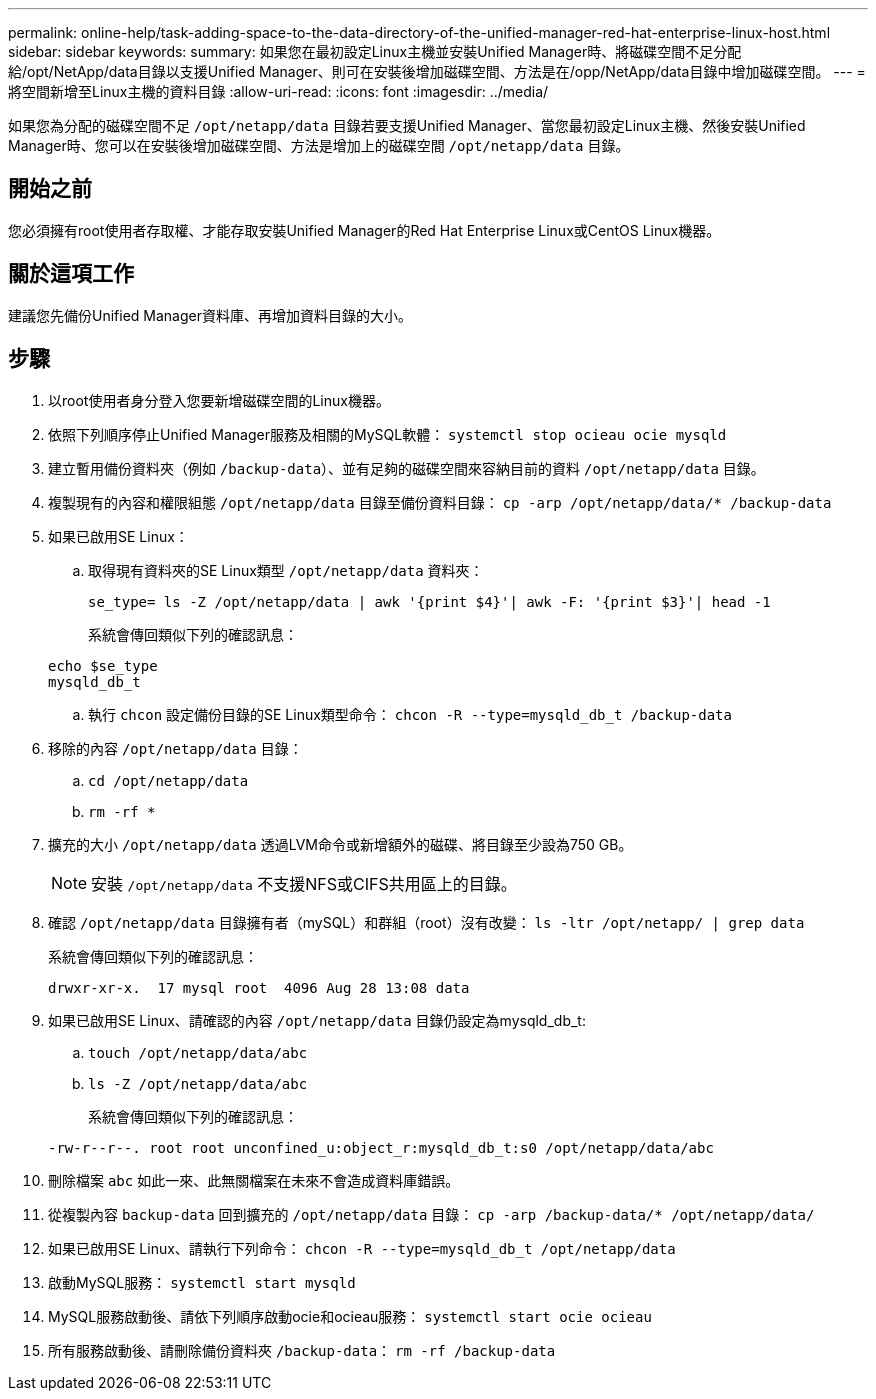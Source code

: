 ---
permalink: online-help/task-adding-space-to-the-data-directory-of-the-unified-manager-red-hat-enterprise-linux-host.html 
sidebar: sidebar 
keywords:  
summary: 如果您在最初設定Linux主機並安裝Unified Manager時、將磁碟空間不足分配給/opt/NetApp/data目錄以支援Unified Manager、則可在安裝後增加磁碟空間、方法是在/opp/NetApp/data目錄中增加磁碟空間。 
---
= 將空間新增至Linux主機的資料目錄
:allow-uri-read: 
:icons: font
:imagesdir: ../media/


[role="lead"]
如果您為分配的磁碟空間不足 `/opt/netapp/data` 目錄若要支援Unified Manager、當您最初設定Linux主機、然後安裝Unified Manager時、您可以在安裝後增加磁碟空間、方法是增加上的磁碟空間 `/opt/netapp/data` 目錄。



== 開始之前

您必須擁有root使用者存取權、才能存取安裝Unified Manager的Red Hat Enterprise Linux或CentOS Linux機器。



== 關於這項工作

建議您先備份Unified Manager資料庫、再增加資料目錄的大小。



== 步驟

. 以root使用者身分登入您要新增磁碟空間的Linux機器。
. 依照下列順序停止Unified Manager服務及相關的MySQL軟體： `systemctl stop ocieau ocie mysqld`
. 建立暫用備份資料夾（例如 `/backup-data`）、並有足夠的磁碟空間來容納目前的資料 `/opt/netapp/data` 目錄。
. 複製現有的內容和權限組態 `/opt/netapp/data` 目錄至備份資料目錄： `cp -arp /opt/netapp/data/* /backup-data`
. 如果已啟用SE Linux：
+
.. 取得現有資料夾的SE Linux類型 `/opt/netapp/data` 資料夾：
+
`se_type= ls -Z /opt/netapp/data | awk '{print $4}'| awk -F: '{print $3}'| head -1`

+
系統會傳回類似下列的確認訊息：

+
[listing]
----
echo $se_type
mysqld_db_t
----
.. 執行 `chcon` 設定備份目錄的SE Linux類型命令： `chcon -R --type=mysqld_db_t /backup-data`


. 移除的內容 `/opt/netapp/data` 目錄：
+
.. `cd /opt/netapp/data`
.. `rm -rf *`


. 擴充的大小 `/opt/netapp/data` 透過LVM命令或新增額外的磁碟、將目錄至少設為750 GB。
+
[NOTE]
====
安裝 `/opt/netapp/data` 不支援NFS或CIFS共用區上的目錄。

====
. 確認 `/opt/netapp/data` 目錄擁有者（mySQL）和群組（root）沒有改變： `ls -ltr /opt/netapp/ | grep data`
+
系統會傳回類似下列的確認訊息：

+
[listing]
----
drwxr-xr-x.  17 mysql root  4096 Aug 28 13:08 data
----
. 如果已啟用SE Linux、請確認的內容 `/opt/netapp/data` 目錄仍設定為mysqld_db_t:
+
.. `touch /opt/netapp/data/abc`
.. `ls -Z /opt/netapp/data/abc`
+
系統會傳回類似下列的確認訊息：

+
[listing]
----
-rw-r--r--. root root unconfined_u:object_r:mysqld_db_t:s0 /opt/netapp/data/abc
----


. 刪除檔案 `abc` 如此一來、此無關檔案在未來不會造成資料庫錯誤。
. 從複製內容 `backup-data` 回到擴充的 `/opt/netapp/data` 目錄： `cp -arp /backup-data/* /opt/netapp/data/`
. 如果已啟用SE Linux、請執行下列命令： `chcon -R --type=mysqld_db_t /opt/netapp/data`
. 啟動MySQL服務： `systemctl start mysqld`
. MySQL服務啟動後、請依下列順序啟動ocie和ocieau服務： `systemctl start ocie ocieau`
. 所有服務啟動後、請刪除備份資料夾 `/backup-data`： `rm -rf /backup-data`

